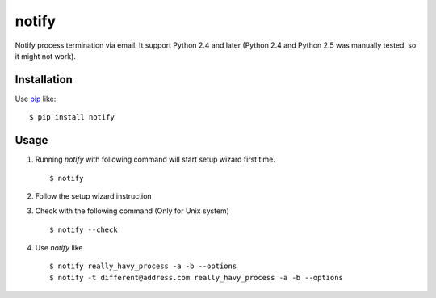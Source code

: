 notify
==========================
.. image:: https://secure.travis-ci.org/lambdalisue/notify.png?branch=master
    :target: http://travis-ci.org/lambdalisue/notify
    :alt: Build status

.. image:: https://coveralls.io/repos/lambdalisue/notify/badge.png?branch=master
    :target: https://coveralls.io/r/lambdalisue/notify/
    :alt: Coverage

.. image:: https://pypip.in/d/notify/badge.png
    :target: https://pypi.python.org/pypi/notify/
    :alt: Downloads

.. image:: https://pypip.in/v/notify/badge.png
    :target: https://pypi.python.org/pypi/notify/
    :alt: Latest version

.. image:: https://pypip.in/wheel/notify/badge.png
    :target: https://pypi.python.org/pypi/notify/
    :alt: Wheel Status

.. image:: https://pypip.in/egg/notify/badge.png
    :target: https://pypi.python.org/pypi/notify/
    :alt: Egg Status

.. image:: https://pypip.in/license/notify/badge.png
    :target: https://pypi.python.org/pypi/notify/
    :alt: License

Notify process termination via email.
It support Python 2.4 and later (Python 2.4 and Python 2.5 was manually tested,
so it might not work).

Installation
------------
Use pip_ like::

    $ pip install notify

.. _pip:  https://pypi.python.org/pypi/pip

Usage
--------
1.  Running *notify* with following command will start setup wizard first time.
    ::

        $ notify

2.  Follow the setup wizard instruction

3.  Check with the following command (Only for Unix system)
    ::

        $ notify --check

4.  Use *notify* like
    ::

        $ notify really_havy_process -a -b --options
        $ notify -t different@address.com really_havy_process -a -b --options
